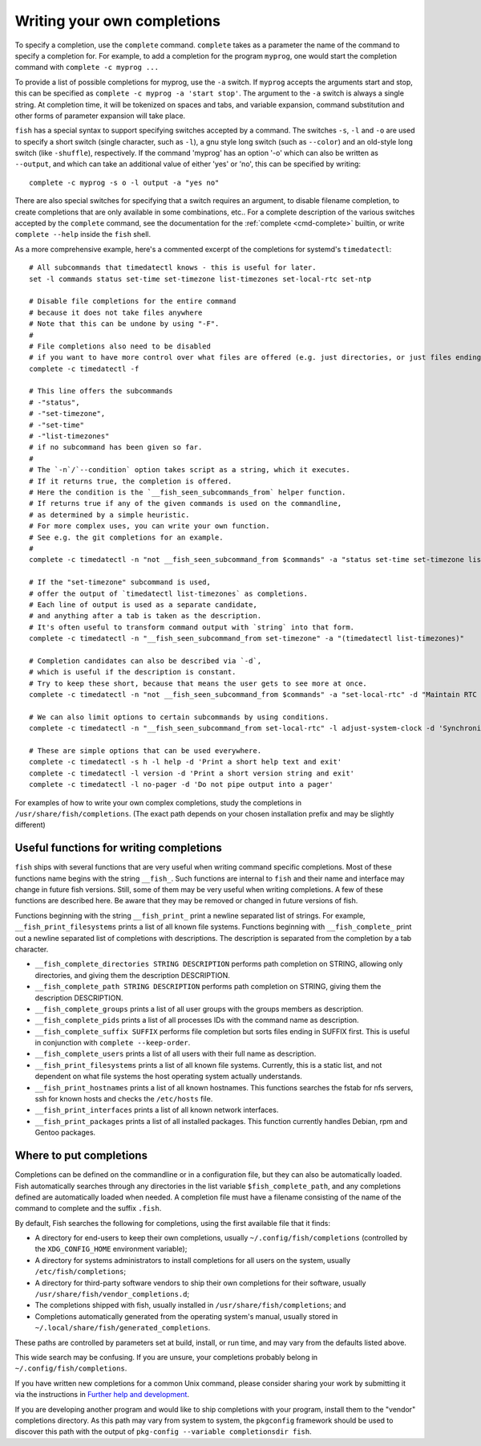 .. _completion-own:

Writing your own completions
============================

To specify a completion, use the ``complete`` command. ``complete`` takes as a parameter the name of the command to specify a completion for. For example, to add a completion for the program ``myprog``, one would start the completion command with ``complete -c myprog ...``

To provide a list of possible completions for myprog, use the ``-a`` switch. If ``myprog`` accepts the arguments start and stop, this can be specified as ``complete -c myprog -a 'start stop'``. The argument to the ``-a`` switch is always a single string. At completion time, it will be tokenized on spaces and tabs, and variable expansion, command substitution and other forms of parameter expansion will take place.

``fish`` has a special syntax to support specifying switches accepted by a command. The switches ``-s``, ``-l`` and ``-o`` are used to specify a short switch (single character, such as ``-l``), a gnu style long switch (such as ``--color``) and an old-style long switch (like ``-shuffle``), respectively. If the command 'myprog' has an option '-o' which can also be written as ``--output``, and which can take an additional value of either 'yes' or 'no', this can be specified by writing::

  complete -c myprog -s o -l output -a "yes no"


There are also special switches for specifying that a switch requires an argument, to disable filename completion, to create completions that are only available in some combinations, etc..  For a complete description of the various switches accepted by the ``complete`` command, see the documentation for the :ref:`complete <cmd-complete>` builtin, or write ``complete --help`` inside the ``fish`` shell.

As a more comprehensive example, here's a commented excerpt of the completions for systemd's ``timedatectl``::

  # All subcommands that timedatectl knows - this is useful for later.
  set -l commands status set-time set-timezone list-timezones set-local-rtc set-ntp

  # Disable file completions for the entire command
  # because it does not take files anywhere
  # Note that this can be undone by using "-F".
  #
  # File completions also need to be disabled
  # if you want to have more control over what files are offered (e.g. just directories, or just files ending in ".mp3").
  complete -c timedatectl -f

  # This line offers the subcommands
  # -"status",
  # -"set-timezone",
  # -"set-time"
  # -"list-timezones"
  # if no subcommand has been given so far.
  #
  # The `-n`/`--condition` option takes script as a string, which it executes.
  # If it returns true, the completion is offered.
  # Here the condition is the `__fish_seen_subcommands_from` helper function.
  # If returns true if any of the given commands is used on the commandline,
  # as determined by a simple heuristic.
  # For more complex uses, you can write your own function.
  # See e.g. the git completions for an example.
  #
  complete -c timedatectl -n "not __fish_seen_subcommand_from $commands" -a "status set-time set-timezone list-timezones"

  # If the "set-timezone" subcommand is used,
  # offer the output of `timedatectl list-timezones` as completions.
  # Each line of output is used as a separate candidate,
  # and anything after a tab is taken as the description.
  # It's often useful to transform command output with `string` into that form.
  complete -c timedatectl -n "__fish_seen_subcommand_from set-timezone" -a "(timedatectl list-timezones)"

  # Completion candidates can also be described via `-d`,
  # which is useful if the description is constant.
  # Try to keep these short, because that means the user gets to see more at once.
  complete -c timedatectl -n "not __fish_seen_subcommand_from $commands" -a "set-local-rtc" -d "Maintain RTC in local time"

  # We can also limit options to certain subcommands by using conditions.
  complete -c timedatectl -n "__fish_seen_subcommand_from set-local-rtc" -l adjust-system-clock -d 'Synchronize system clock from the RTC'

  # These are simple options that can be used everywhere.
  complete -c timedatectl -s h -l help -d 'Print a short help text and exit'
  complete -c timedatectl -l version -d 'Print a short version string and exit'
  complete -c timedatectl -l no-pager -d 'Do not pipe output into a pager'

For examples of how to write your own complex completions, study the completions in ``/usr/share/fish/completions``. (The exact path depends on your chosen installation prefix and may be slightly different)

.. _completion-func:

Useful functions for writing completions
----------------------------------------

``fish`` ships with several functions that are very useful when writing command specific completions. Most of these functions name begins with the string ``__fish_``. Such functions are internal to ``fish`` and their name and interface may change in future fish versions. Still, some of them may be very useful when writing completions. A few of these functions are described here. Be aware that they may be removed or changed in future versions of fish.

Functions beginning with the string ``__fish_print_`` print a newline separated list of strings. For example, ``__fish_print_filesystems`` prints a list of all known file systems. Functions beginning with ``__fish_complete_`` print out a newline separated list of completions with descriptions. The description is separated from the completion by a tab character.

- ``__fish_complete_directories STRING DESCRIPTION`` performs path completion on STRING, allowing only directories, and giving them the description DESCRIPTION.

- ``__fish_complete_path STRING DESCRIPTION`` performs path completion on STRING, giving them the description DESCRIPTION.

- ``__fish_complete_groups`` prints a list of all user groups with the groups members as description.

- ``__fish_complete_pids`` prints a list of all processes IDs with the command name as description.

- ``__fish_complete_suffix SUFFIX`` performs file completion but sorts files ending in SUFFIX first. This is useful in conjunction with ``complete --keep-order``.

- ``__fish_complete_users`` prints a list of all users with their full name as description.

- ``__fish_print_filesystems`` prints a list of all known file systems. Currently, this is a static list, and not dependent on what file systems the host operating system actually understands.

- ``__fish_print_hostnames`` prints a list of all known hostnames. This functions searches the fstab for nfs servers, ssh for known hosts and checks the ``/etc/hosts`` file.

- ``__fish_print_interfaces`` prints a list of all known network interfaces.

- ``__fish_print_packages`` prints a list of all installed packages. This function currently handles Debian, rpm and Gentoo packages.

.. _completion-path:

Where to put completions
------------------------

Completions can be defined on the commandline or in a configuration file, but they can also be automatically loaded. Fish automatically searches through any directories in the list variable ``$fish_complete_path``, and any completions defined are automatically loaded when needed. A completion file must have a filename consisting of the name of the command to complete and the suffix ``.fish``.

By default, Fish searches the following for completions, using the first available file that it finds:

- A directory for end-users to keep their own completions, usually ``~/.config/fish/completions`` (controlled by the ``XDG_CONFIG_HOME`` environment variable);
- A directory for systems administrators to install completions for all users on the system, usually ``/etc/fish/completions``;
- A directory for third-party software vendors to ship their own completions for their software, usually ``/usr/share/fish/vendor_completions.d``;
- The completions shipped with fish, usually installed in ``/usr/share/fish/completions``; and
- Completions automatically generated from the operating system's manual, usually stored in ``~/.local/share/fish/generated_completions``.

These paths are controlled by parameters set at build, install, or run time, and may vary from the defaults listed above.

This wide search may be confusing. If you are unsure, your completions probably belong in ``~/.config/fish/completions``.

If you have written new completions for a common Unix command, please consider sharing your work by submitting it via the instructions in `Further help and development <#more-help>`_.

If you are developing another program and would like to ship completions with your program, install them to the "vendor" completions directory. As this path may vary from system to system, the ``pkgconfig`` framework should be used to discover this path with the output of ``pkg-config --variable completionsdir fish``.

